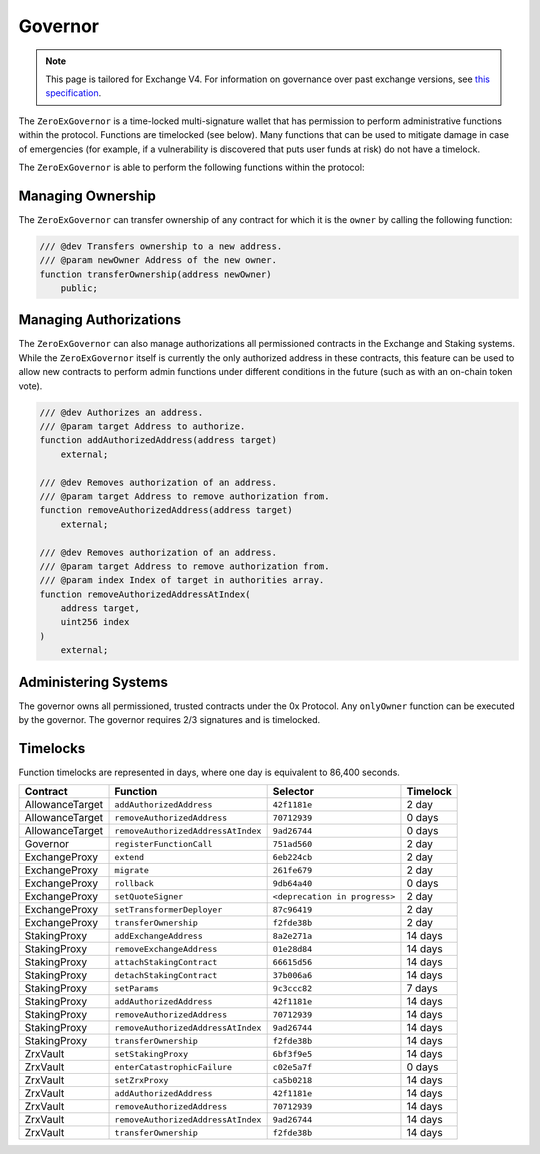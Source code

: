 ###############################
Governor
###############################

.. note::

    This page is tailored for Exchange V4. For information on governance over past exchange versions, see `this specification <https://github.com/0xProject/0x-protocol-specification/blob/master/v3/zero-ex-governor.md>`_.

The ``ZeroExGovernor`` is a time-locked multi-signature wallet that has permission to perform administrative functions within the protocol. Functions are timelocked (see below). Many functions that can be used to mitigate damage in case of emergencies (for example, if a vulnerability is discovered that puts user funds at risk) do not have a timelock.

The ``ZeroExGovernor`` is able to perform the following functions within the protocol:

Managing Ownership
==================

The ``ZeroExGovernor`` can transfer ownership of any contract for which it is the ``owner`` by calling the following function:

.. code-block:: solidity

    /// @dev Transfers ownership to a new address.
    /// @param newOwner Address of the new owner.
    function transferOwnership(address newOwner)
        public;

Managing Authorizations
=======================

The ``ZeroExGovernor`` can also manage authorizations all permissioned contracts in the Exchange and Staking systems. While the ``ZeroExGovernor`` itself is currently the only authorized address in these contracts, this feature can be used to allow new contracts to perform admin functions under different conditions in the future (such as with an on-chain token vote).

.. code-block:: solidity

    /// @dev Authorizes an address.
    /// @param target Address to authorize.
    function addAuthorizedAddress(address target)
        external;

    /// @dev Removes authorization of an address.
    /// @param target Address to remove authorization from.
    function removeAuthorizedAddress(address target)
        external;

    /// @dev Removes authorization of an address.
    /// @param target Address to remove authorization from.
    /// @param index Index of target in authorities array.
    function removeAuthorizedAddressAtIndex(
        address target,
        uint256 index
    )
        external;


Administering Systems
=======================

The governor owns all permissioned, trusted contracts under the 0x Protocol. Any ``onlyOwner`` function can be executed by the governor. The governor requires 2/3 signatures and is timelocked.


Timelocks
============
Function timelocks are represented in days, where one day is equivalent to 86,400 seconds.

.. csv-table::
    :header: "Contract", "Function", "Selector", "Timelock"

    AllowanceTarget, ``addAuthorizedAddress``, ``42f1181e``, 2 day
    AllowanceTarget, ``removeAuthorizedAddress``, ``70712939``, 0 days
    AllowanceTarget, ``removeAuthorizedAddressAtIndex``, ``9ad26744``, 0 days
    Governor, ``registerFunctionCall``, ``751ad560``, 2 day
    ExchangeProxy, ``extend``, ``6eb224cb``, 2 day
    ExchangeProxy, ``migrate``, ``261fe679``, 2 day
    ExchangeProxy, ``rollback``, ``9db64a40``, 0 days
    ExchangeProxy, ``setQuoteSigner``, ``<deprecation in progress>``, 2 day
    ExchangeProxy, ``setTransformerDeployer``, ``87c96419``, 2 day
    ExchangeProxy, ``transferOwnership``, ``f2fde38b``, 2 day
    StakingProxy, ``addExchangeAddress``, ``8a2e271a``, 14 days
    StakingProxy, ``removeExchangeAddress``, ``01e28d84``, 14 days
    StakingProxy, ``attachStakingContract``, ``66615d56``, 14 days
    StakingProxy, ``detachStakingContract``, ``37b006a6``, 14 days
    StakingProxy, ``setParams``, ``9c3ccc82``, 7 days
    StakingProxy, ``addAuthorizedAddress``, ``42f1181e``, 14 days
    StakingProxy, ``removeAuthorizedAddress``, ``70712939``, 14 days
    StakingProxy, ``removeAuthorizedAddressAtIndex``, ``9ad26744``, 14 days
    StakingProxy, ``transferOwnership``, ``f2fde38b``, 14 days
    ZrxVault, ``setStakingProxy``, ``6bf3f9e5``, 14 days
    ZrxVault, ``enterCatastrophicFailure``, ``c02e5a7f``, 0 days
    ZrxVault, ``setZrxProxy``, ``ca5b0218``, 14 days
    ZrxVault, ``addAuthorizedAddress``, ``42f1181e``, 14 days
    ZrxVault, ``removeAuthorizedAddress``, ``70712939``, 14 days
    ZrxVault, ``removeAuthorizedAddressAtIndex``, ``9ad26744``, 14 days
    ZrxVault, ``transferOwnership``, ``f2fde38b``, 14 days
